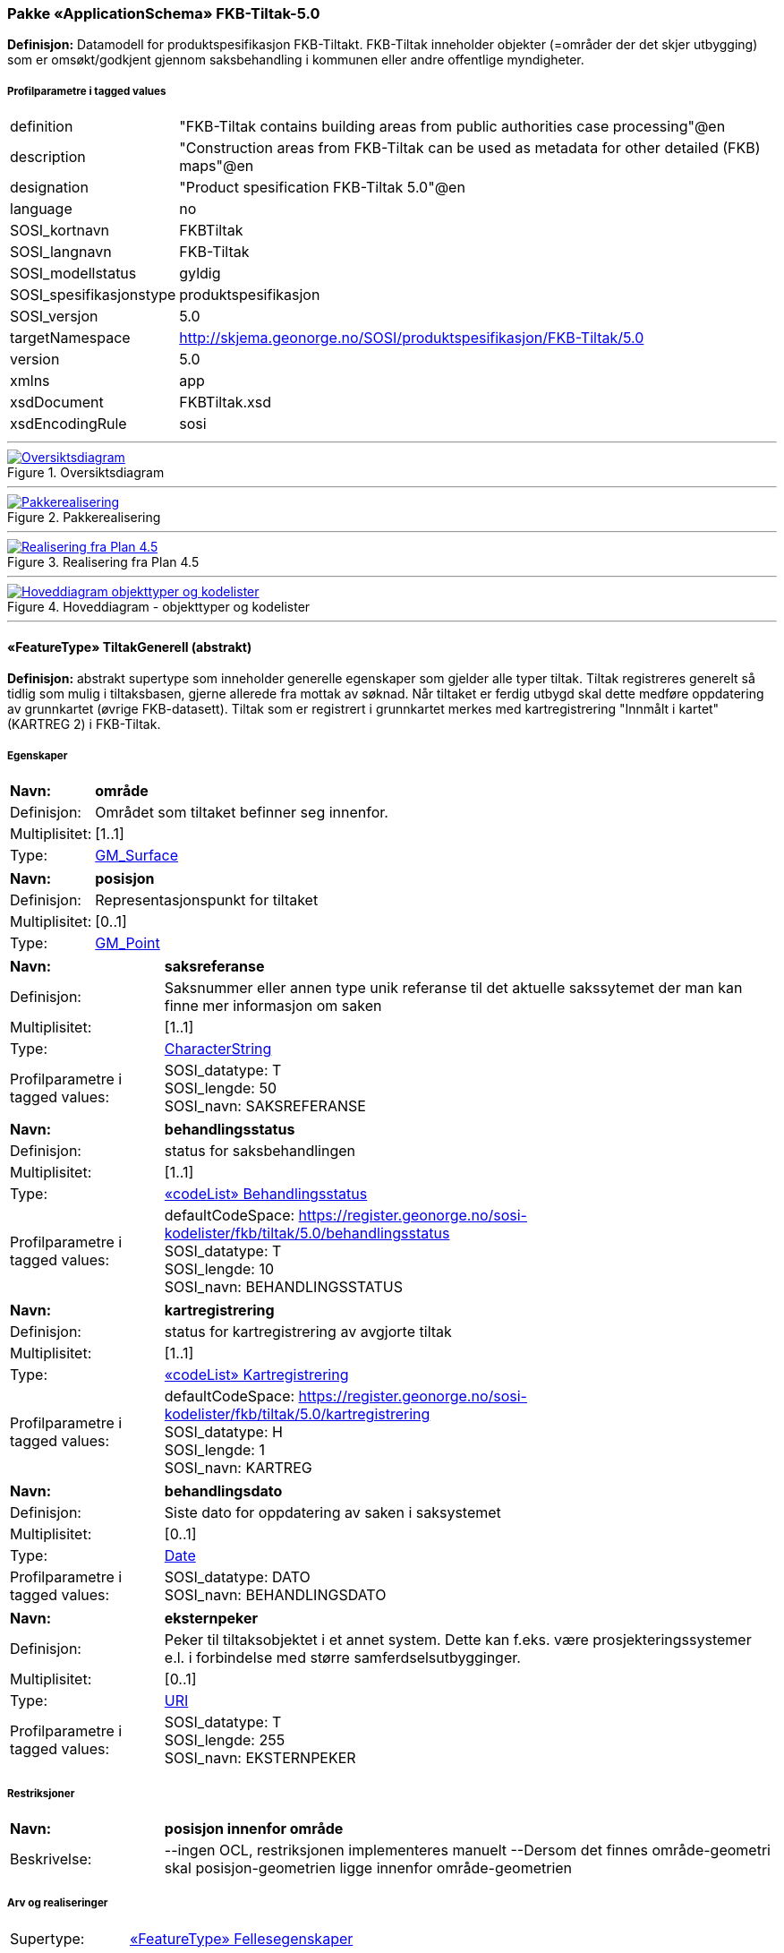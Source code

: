 === Pakke «ApplicationSchema» FKB-Tiltak-5.0
*Definisjon:* Datamodell for produktspesifikasjon FKB-Tiltakt. FKB-Tiltak inneholder objekter (=områder der det skjer utbygging) som er omsøkt/godkjent gjennom saksbehandling i kommunen eller andre offentlige myndigheter.
 
===== Profilparametre i tagged values
[cols="20,80"]
|===
|definition
|"FKB-Tiltak contains building areas from public authorities case processing"@en
 
|description
|"Construction areas from FKB-Tiltak can be used as metadata for other detailed (FKB) maps"@en
 
|designation
|"Product spesification FKB-Tiltak 5.0"@en
 
|language
|no
 
|SOSI_kortnavn
|FKBTiltak
 
|SOSI_langnavn
|FKB-Tiltak
 
|SOSI_modellstatus
|gyldig
 
|SOSI_spesifikasjonstype
|produktspesifikasjon
 
|SOSI_versjon
|5.0
 
|targetNamespace
|http://skjema.geonorge.no/SOSI/produktspesifikasjon/FKB-Tiltak/5.0
 
|version
|5.0
 
|xmlns
|app
 
|xsdDocument
|FKBTiltak.xsd
 
|xsdEncodingRule
|sosi
 
|===
 
'''
 
.Oversiktsdiagram 
image::diagrammer/Oversiktsdiagram.png[link=diagrammer/Oversiktsdiagram.png, Alt="Diagram med navn Oversiktsdiagram som viser UML-klasser beskrevet i teksten nedenfor."]
 
'''
 
.Pakkerealisering 
image::diagrammer/Pakkerealisering.png[link=diagrammer/Pakkerealisering.png, Alt="Diagram med navn Pakkerealisering som viser UML-klasser beskrevet i teksten nedenfor."]
 
'''
 
.Realisering fra Plan 4.5 
image::diagrammer/Realisering fra Plan 4.5.png[link=diagrammer/Realisering fra Plan 4.5.png, Alt="Diagram med navn Realisering fra Plan 4.5 som viser UML-klasser beskrevet i teksten nedenfor."]
 
'''
 
.Hoveddiagram - objekttyper og kodelister 
image::diagrammer/Hoveddiagram - objekttyper og kodelister.png[link=diagrammer/Hoveddiagram - objekttyper og kodelister.png, Alt="Diagram med navn Hoveddiagram - objekttyper og kodelister som viser UML-klasser beskrevet i teksten nedenfor."]
 
'''
 
[[tiltakgenerell]]
==== «FeatureType» TiltakGenerell (abstrakt)
*Definisjon:* abstrakt supertype som inneholder generelle egenskaper som gjelder alle typer tiltak.    Tiltak registreres generelt så tidlig som mulig i tiltaksbasen, gjerne allerede fra mottak av søknad.     Når tiltaket er ferdig utbygd skal dette medføre oppdatering av grunnkartet (øvrige FKB-datasett). Tiltak som er registrert i grunnkartet merkes med kartregistrering "Innmålt i kartet" (KARTREG 2) i FKB-Tiltak.   
 
===== Egenskaper
[cols="20,80"]
|===
|*Navn:* 
|*område*
 
|Definisjon: 
|Området som tiltaket befinner seg innenfor.
 
|Multiplisitet: 
|[1..1]
 
|Type: 
|http://skjema.geonorge.no/SOSI/basistype/GM_Surface[GM_Surface]
|===
[cols="20,80"]
|===
|*Navn:* 
|*posisjon*
 
|Definisjon: 
|Representasjonspunkt for tiltaket
 
|Multiplisitet: 
|[0..1]
 
|Type: 
|http://skjema.geonorge.no/SOSI/basistype/GM_Point[GM_Point]
|===
[cols="20,80"]
|===
|*Navn:* 
|*saksreferanse*
 
|Definisjon: 
|Saksnummer eller annen type unik referanse til det aktuelle sakssytemet der man kan finne mer informasjon om saken
 
|Multiplisitet: 
|[1..1]
 
|Type: 
|http://skjema.geonorge.no/SOSI/basistype/CharacterString[CharacterString]
|Profilparametre i tagged values: 
|
SOSI_datatype: T + 
SOSI_lengde: 50 + 
SOSI_navn: SAKSREFERANSE + 
|===
[cols="20,80"]
|===
|*Navn:* 
|*behandlingsstatus*
 
|Definisjon: 
|status for saksbehandlingen
 
|Multiplisitet: 
|[1..1]
 
|Type: 
|<<behandlingsstatus,«codeList» Behandlingsstatus>>
|Profilparametre i tagged values: 
|
defaultCodeSpace: https://register.geonorge.no/sosi-kodelister/fkb/tiltak/5.0/behandlingsstatus + 
SOSI_datatype: T + 
SOSI_lengde: 10 + 
SOSI_navn: BEHANDLINGSSTATUS + 
|===
[cols="20,80"]
|===
|*Navn:* 
|*kartregistrering*
 
|Definisjon: 
|status for kartregistrering av avgjorte tiltak
 
|Multiplisitet: 
|[1..1]
 
|Type: 
|<<kartregistrering,«codeList» Kartregistrering>>
|Profilparametre i tagged values: 
|
defaultCodeSpace: https://register.geonorge.no/sosi-kodelister/fkb/tiltak/5.0/kartregistrering + 
SOSI_datatype: H + 
SOSI_lengde: 1 + 
SOSI_navn: KARTREG + 
|===
[cols="20,80"]
|===
|*Navn:* 
|*behandlingsdato*
 
|Definisjon: 
|Siste dato for oppdatering av saken i saksystemet
 
|Multiplisitet: 
|[0..1]
 
|Type: 
|http://skjema.geonorge.no/SOSI/basistype/Date[Date]
|Profilparametre i tagged values: 
|
SOSI_datatype: DATO + 
SOSI_navn: BEHANDLINGSDATO + 
|===
[cols="20,80"]
|===
|*Navn:* 
|*eksternpeker*
 
|Definisjon: 
|Peker til tiltaksobjektet i et annet system. Dette kan f.eks. være prosjekteringssystemer e.l. i forbindelse med større samferdselsutbygginger.
 
|Multiplisitet: 
|[0..1]
 
|Type: 
|http://skjema.geonorge.no/SOSI/basistype/URI[URI]
|Profilparametre i tagged values: 
|
SOSI_datatype: T + 
SOSI_lengde: 255 + 
SOSI_navn: EKSTERNPEKER + 
|===
===== Restriksjoner
[cols="20,80"]
|===
|*Navn:* 
|*posisjon innenfor område*
 
|Beskrivelse: 
|--ingen OCL, restriksjonen implementeres manuelt  --Dersom det finnes område-geometri skal posisjon-geometrien ligge innenfor område-geometrien
 
|===
===== Arv og realiseringer
[cols="20,80"]
|===
|Supertype: 
|<<fellesegenskaper,«FeatureType» Fellesegenskaper>>
 
|Subtyper:
|<<andretiltak,«featureType» AndreTiltak>> +
<<samferdseltiltak,«featureType» SamferdselTiltak>> +
<<bygningtiltak,«featureType» BygningTiltak>> +
|Realisering av: 
|«ApplicationSchema» Plan 4.5.2/EnkeltSaker::«featureType» PblTiltak +
|===
 
'''
 
[[bygningtiltak]]
==== «featureType» BygningTiltak
*Definisjon:* Tiltak som gjelder Bygning etter plan- og bygningsloven. Kommunene er ansvarlige for saksbehandling etter Pbl og føring av BygningTiltak i tiltaksbasen.    Bygningsnummer (og ev. bygningsendringsnummer) fra Matrikkelen registreres på tiltaket så fort bygningen er etablert i Matrikkelen.     Område-geometrien til tiltaket angir området i grunnriss som bygningen skal bygges innenfor. Dette vil normalt samsvare med byggets planlagte yttervegger.     Dersom man ønsker å gi informasjon om bygningens planlagte høyde kan dette gjøres ved å:    1. Angi høydeverdier på områdegeometrien og sette høydereferanse topp. Geometrien må inneholde mønehøyde (høyeste nivå på bygget).     2. Angi en verdi for maks høyde over gjennomsnittlig terrenghøyde     3. Registrere objekter av typen BygningKnekklinje som beskriver planlagt form på bygget i 2.5D i mer detalj.
 
===== Egenskaper
[cols="20,80"]
|===
|*Navn:* 
|*bygningsnummer*
 
|Definisjon: 
|nummerering av bygninger fra Matrikkelen. Nummeret er unikt og landsdekkende.  Merknad: For tiltak som omhandler bygninger (tiltakstype nybygg, tilbygg, påbygg, underbygg og ombygging) skal bygningsnummer overføres til tiltaket så fort bygningsnummeret er etablert i Matrikkelen.
 
|Multiplisitet: 
|[0..1]
 
|Type: 
|<<integer,«dataType» Integer>>
|Profilparametre i tagged values: 
|
SOSI_datatype: H + 
SOSI_lengde: 9 + 
SOSI_navn: BYGGNR + 
|===
[cols="20,80"]
|===
|*Navn:* 
|*bygningsendringløpenummer*
 
|Definisjon: 
|løpende nummerering av tilbygg til et hovedbygg.  Merknad:  For tiltak som omhandler bygningsendringer (tiltakstype tilbygg, påbygg, underbygg og ombygging) skal bygningsendringløpenummer overføres til tiltaket så fort løpenummeret er etablert i Matrikkelen.
 
|Multiplisitet: 
|[0..1]
 
|Type: 
|<<integer,«dataType» Integer>>
|Profilparametre i tagged values: 
|
SOSI_datatype: H + 
SOSI_lengde: 2 + 
SOSI_navn: BYGN_ENDR_LØPENR + 
|===
[cols="20,80"]
|===
|*Navn:* 
|*høydereferanse*
 
|Definisjon: 
|koordinatregistering utført på topp eller bunn av et objekt
 
|Multiplisitet: 
|[1..1]
 
|Type: 
|<<høydereferanse,«CodeList» Høydereferanse>>
|Profilparametre i tagged values: 
|
defaultCodeSpace: https://register.geonorge.no/sosi-kodelister/fkb/generell/5.0/hoydereferanse + 
SOSI_datatype: T + 
SOSI_lengde: 6 + 
SOSI_navn: HREF + 
|===
[cols="20,80"]
|===
|*Navn:* 
|*lavestegulv*
 
|Definisjon: 
|høydeverdi for laveste gulvhøyde på tiltaket.    Merknad:  Objektets geometri angir høyeste høydeverdi (Høydereferanse = top). Denne egenskapen gir mulighet til å i tillegg angi tiltakets laveste høyde slik at kan angi hvilket høydeintervall tiltaket skal holde seg innenfor. Egenskapen brukes primært for tiltak under bakken.
 
|Multiplisitet: 
|[0..1]
 
|Type: 
|http://skjema.geonorge.no/SOSI/basistype/Real[Real]
|Profilparametre i tagged values: 
|
SOSI_datatype: D + 
SOSI_lengde: 10 + 
SOSI_navn: LAVESTEGULV + 
|===
[cols="20,80"]
|===
|*Navn:* 
|*høydeoverbakken*
 
|Definisjon: 
|Største høyde på tiltaket over gjennomsnittlig terrenghøyde angitt i meter
 
|Multiplisitet: 
|[0..1]
 
|Type: 
|http://skjema.geonorge.no/SOSI/basistype/Real[Real]
|Profilparametre i tagged values: 
|
SOSI_datatype: D + 
SOSI_lengde: 10 + 
SOSI_navn: HOB + 
|===
===== Roller
[cols="20,80"]
|===
|*Rollenavn:* 
|*beskriverTakform*
 
|Definisjon:
|knekklinjer som beskriver takformen til bygningstiltaket
 
|Multiplisitet: 
|[0..*]
 
|Til klasse
|<<bygningknekklinje,«featureType» BygningKnekklinje>>
|===
===== Arv og realiseringer
[cols="20,80"]
|===
|Supertype: 
|<<tiltakgenerell,«FeatureType» TiltakGenerell>>
 
|===
 
'''
 
[[samferdseltiltak]]
==== «featureType» SamferdselTiltak
*Definisjon:* Tiltak som gjelder utbygging av infrastruktur for samferdsel.     Tiltaksansvarlig har ansvar for å oppdatere tiltaksbasen med informasjon om saksbehandling og framdrift samt å oppdatere grunnkartet med nye data når utbyggingen er ferdigstilt.
 
===== Egenskaper
[cols="20,80"]
|===
|*Navn:* 
|*tiltaksansvarlig*
 
|Definisjon: 
|hvilket forvaltningsnivå/etat som er ansvarlig for oppfølging av tiltaket
 
|Multiplisitet: 
|[1..1]
 
|Type: 
|<<tiltaksansvarlig,«CodeList» Tiltaksansvarlig>>
|Profilparametre i tagged values: 
|
defaultCodeSpace: https://register.geonorge.no/sosi-kodelister/fkb/tiltak/5.0/tiltaksansvarlig + 
SOSI_datatype: T + 
SOSI_lengde: 25 + 
SOSI_navn: TILTAKSANSVARLIG + 
|===
===== Arv og realiseringer
[cols="20,80"]
|===
|Supertype: 
|<<tiltakgenerell,«FeatureType» TiltakGenerell>>
 
|===
 
'''
 
[[andretiltak]]
==== «featureType» AndreTiltak
*Definisjon:* andre typer tiltak enn tiltak for bygninger og samferdselsutbygging.    Tiltaksansvarlig har ansvar for å oppdatere tiltaksbasen med informasjon om saksbehandling og framdrift samt å oppdatere grunnkartet med nye data når utbyggingen er ferdigstilt.  
 
===== Egenskaper
[cols="20,80"]
|===
|*Navn:* 
|*tiltaksansvarlig*
 
|Definisjon: 
|hvilket forvaltningsnivå/etat som er ansvarlig for oppfølging av tiltaket   
 
|Multiplisitet: 
|[1..1]
 
|Type: 
|<<tiltaksansvarlig,«CodeList» Tiltaksansvarlig>>
|Profilparametre i tagged values: 
|
defaultCodeSpace: https://register.geonorge.no/sosi-kodelister/fkb/tiltak/5.0/tiltaksansvarlig + 
SOSI_datatype: T + 
SOSI_lengde: 25 + 
SOSI_navn: TILTAKSANSVARLIG + 
|===
[cols="20,80"]
|===
|*Navn:* 
|*andretiltak*
 
|Definisjon: 
|andre type tiltak enn de som omfattes av plan- og bygningsloven
 
|Multiplisitet: 
|[1..1]
 
|Type: 
|<<andretiltaktype,«CodeList» AndretiltakType>>
|Profilparametre i tagged values: 
|
defaultCodeSpace: https://register.geonorge.no/sosi-kodelister/fkb/tiltak/5.0/tiltakstypeandre + 
SOSI_datatype: T + 
SOSI_lengde: 25 + 
SOSI_navn: TILTAKTYPEANDRE + 
|===
===== Arv og realiseringer
[cols="20,80"]
|===
|Supertype: 
|<<tiltakgenerell,«FeatureType» TiltakGenerell>>
 
|===
 
'''
 
[[bygningknekklinje]]
==== «featureType» BygningKnekklinje
*Definisjon:* Geometri som beskriver takformen til bygningen i 2.5D. Som minimum bør toppen av byggets avgrensninger registreres og gjerne også knekklinjer som beskriver takformen inne på taket (mønelinjer, taksprang osv.)
 
===== Egenskaper
[cols="20,80"]
|===
|*Navn:* 
|*grense*
 
|Definisjon: 
|forløp som følger overgang mellom ulike fenomener
 
|Multiplisitet: 
|[1..1]
 
|Type: 
|http://skjema.geonorge.no/SOSI/basistype/GM_Curve[GM_Curve]
|===
[cols="20,80"]
|===
|*Navn:* 
|*kartregistrering*
 
|Definisjon: 
|status for kartregistrering av avgjorte tiltak
 
|Multiplisitet: 
|[1..1]
 
|Type: 
|<<kartregistrering,«codeList» Kartregistrering>>
|Profilparametre i tagged values: 
|
defaultCodeSpace: https://register.geonorge.no/sosi-kodelister/fkb/tiltak/5.0/kartregistrering + 
SOSI_datatype: H + 
SOSI_lengde: 1 + 
SOSI_navn: KARTREG + 
|===
[cols="20,80"]
|===
|*Navn:* 
|*knekklinjetype*
 
|Definisjon: 
|Type knekklinje som beskriver takformen i 2.5D
 
|Multiplisitet: 
|[1..1]
 
|Type: 
|<<knekklinjetype,«codeList» Knekklinjetype>>
|Profilparametre i tagged values: 
|
defaultCodeSpace: https://register.geonorge.no/sosi-kodelister/fkb/tiltak/5.0/knekklinjetype + 
SOSI_datatype: T + 
SOSI_lengde: 25 + 
SOSI_navn: KNEKKLINJETYPE + 
|===
===== Arv og realiseringer
[cols="20,80"]
|===
|Supertype: 
|<<fellesegenskaper,«FeatureType» Fellesegenskaper>>
 
|===
 
'''
 
[[behandlingsstatus]]
==== «codeList» Behandlingsstatus
*Definisjon:* status for sakbehandlingen
 
===== Profilparametre i tagged values
[cols="20,80"]
|===
|asDictionary
|true
 
|codeList
|https://register.geonorge.no/sosi-kodelister/fkb/tiltak/5.0/behandlingsstatus
 
|SOSI_datatype
|T
 
|SOSI_lengde
|10
 
|SOSI_navn
|BEHANDLINGSSTATUS
 
|===
 
'''
 
[[kartregistrering]]
==== «codeList» Kartregistrering
*Definisjon:* status for kartregistrering av avgjorte tiltak. Når tiltaket er lagt inn i grunnkartet (et av de andre FKB-datasettene) endres verdien til "2 - Innmålt i kartet"
 
===== Profilparametre i tagged values
[cols="20,80"]
|===
|asDictionary
|true
 
|codeList
|https://register.geonorge.no/sosi-kodelister/fkb/tiltak/5.0/kartregistrering
 
|SOSI_datatype
|H
 
|SOSI_lengde
|1
 
|SOSI_navn
|KARTREG
 
|===
 
'''
 
[[tiltaksansvarlig]]
==== «CodeList» Tiltaksansvarlig
*Definisjon:* hvilket forvaltningsnivå/etat som er ansvarlig for oppfølging av tiltaket
 
===== Profilparametre i tagged values
[cols="20,80"]
|===
|asDictionary
|true
 
|codeList
|https://register.geonorge.no/sosi-kodelister/fkb/tiltak/5.0/tiltaksansvarlig
 
|SOSI_datatype
|T
 
|SOSI_lengde
|25
 
|SOSI_navn
|TILTAKSANSVARLIG
 
|===
 
'''
 
[[andretiltaktype]]
==== «CodeList» AndretiltakType
*Definisjon:* forskjellige typer tiltak som fanges kan fanges opp gjennom søknader og saksbehandling hos en offentlig myndighet
 
===== Profilparametre i tagged values
[cols="20,80"]
|===
|asDictionary
|true
 
|codeList
|https://register.geonorge.no/sosi-kodelister/fkb/tiltak/5.0/tiltakstypeandre
 
|SOSI_datatype
|T
 
|SOSI_lengde
|25
 
|SOSI_navn
|TILTAKTYPEANDRE
 
|===
 
'''
 
[[knekklinjetype]]
==== «codeList» Knekklinjetype
*Definisjon:* Type knekklinje som beskriver takformen i 2.5D
 
===== Profilparametre i tagged values
[cols="20,80"]
|===
|asDictionary
|true
 
|codeList
|https://register.geonorge.no/sosi-kodelister/fkb/tiltak/5.0/knekklinjetype
 
|SOSI_datatype
|T
 
|SOSI_lengde
|25
 
|SOSI_navn
|KNEKKLINJETYPE
 
|===
<<<
'''
=== Pakke: Generelle elementer
*Definisjon:* pakke med elementer som realiserer tilsvarende elementer i FKB Generell del 5.0    Merknad:  Kopieres direkte inn i de enkelte FKB-datasettene
 
'''
 
.Oversiktsdiagram Fellesegenskaper 
image::diagrammer/Oversiktsdiagram Fellesegenskaper.png[link=diagrammer/Oversiktsdiagram Fellesegenskaper.png, Alt="Diagram med navn Oversiktsdiagram Fellesegenskaper som viser UML-klasser beskrevet i teksten nedenfor."]
 
'''
 
.Realisering fra SOSI generell del 
image::diagrammer/Realisering fra SOSI generell del.png[link=diagrammer/Realisering fra SOSI generell del.png, Alt="Diagram med navn Realisering fra SOSI generell del som viser UML-klasser beskrevet i teksten nedenfor."]
 
'''
 
.Hoveddiagram Posisjonskvalitet 
image::diagrammer/Hoveddiagram Posisjonskvalitet.png[link=diagrammer/Hoveddiagram Posisjonskvalitet.png, Alt="Diagram med navn Hoveddiagram Posisjonskvalitet som viser UML-klasser beskrevet i teksten nedenfor."]
 
'''
 
[[fellesegenskaper]]
==== «FeatureType» Fellesegenskaper (abstrakt)
*Definisjon:* abstrakt objekttype som bærer sentrale egenskaper som er anbefalt for bruk i produktspesifikasjoner.    Merknad: Disse egenskapene skal derfor ikke modelleres inn i fagområdemodeller.
 
===== Egenskaper
[cols="20,80"]
|===
|*Navn:* 
|*identifikasjon*
 
|Definisjon: 
|unik identifikasjon av et objekt     Merknad FKB:  Unik identifikasjon av et objekt, ivaretas av den ansvarlige produsent/forvalter, og som kan benyttes av eksterne applikasjoner som referanse til objektet.    Den unike identifikatoren er unik for kartobjektet og skal ikke endres i kartobjektets levetid. Dette må ikke forveksles med en tematisk identifikator (for eksempel bygningsnummer) som unikt identifiserer et objekt i virkeligheten. En bygning med samme bygningsnummer vil kunne representeres i mange kartprodukter der det finnes en unik identifikasjon i hver av dem.    For FKB benyttes UUID (Universally unique identifier) som lokalId. Dette innebærer at lokalId alene alltid vil være unik. Likevel skal alltid navnerom også angis. Navnerom angir FKB-datasettet.
 
|Multiplisitet: 
|[1..1]
 
|Type: 
|<<identifikasjon,«dataType» Identifikasjon>>
|Profilparametre i tagged values: 
|
SOSI_navn: IDENT + 
|===
[cols="20,80"]
|===
|*Navn:* 
|*oppdateringsdato*
 
|Definisjon: 
|tidspunkt for siste endring på objektet     Merknad FKB:     Denne datoen viser datasystemets siste endring på dataobjektet. Egenskapen settes av forvaltningssystemet etter følgende regler:    i. Oppdateringsdato er tidspunkt for oppdatering av databasen og settes av forvaltningsbasen (ikke av klienten).    ii. Oppdateringsdato skal endres også hvis det er kopidata som blir endret eller importert i en ”kopibase”.    iii. Når avgrensingslinjene til en flate endres, skal flateobjektet få ny oppdateringsdato.    iv. Oppdateringsdato skal endres hvis en egenskap endres.
 
|Multiplisitet: 
|[1..1]
 
|Type: 
|http://skjema.geonorge.no/SOSI/basistype/DateTime[DateTime]
|Profilparametre i tagged values: 
|
definition: "Date and time at which this version of the spatial object was inserted or changed in the spatial data set."@en + 
SOSI_datatype: DATOTID + 
SOSI_navn: OPPDATERINGSDATO + 
|===
[cols="20,80"]
|===
|*Navn:* 
|*sluttdato*
 
|Definisjon: 
|>Tid for når denne versjonen av objektet var erstattet eller opphørt å eksistere.>  >  >>Merknad FKB:>  Egenskapen settes av forvaltningssystemet>. Sluttdato skal kun sendes med ut fra forvaltningssystemet i sammenhenger der objektenes historikk er interessant.  >
 
|Multiplisitet: 
|[0..1]
 
|Type: 
|http://skjema.geonorge.no/SOSI/basistype/DateTime[DateTime]
|Profilparametre i tagged values: 
|
SOSI_datatype: DATOTID + 
SOSI_navn: SLUTTDATO + 
|===
[cols="20,80"]
|===
|*Navn:* 
|*datafangstdato*
 
|Definisjon: 
|dato når objektet siste gang ble registrert/observert/målt i terrenget
 
|Multiplisitet: 
|[0..1]
 
|Type: 
|http://skjema.geonorge.no/SOSI/basistype/Date[Date]
|Profilparametre i tagged values: 
|
SOSI_datatype: DATO + 
SOSI_navn: DATAFANGSTDATO + 
|===
[cols="20,80"]
|===
|*Navn:* 
|*kvalitet*
 
|Definisjon: 
|beskrivelse av kvaliteten på stedfestingen.
 
|Multiplisitet: 
|[0..1]
 
|Type: 
|<<posisjonskvalitet,«dataType» Posisjonskvalitet>>
|Profilparametre i tagged values: 
|
SOSI_navn: KVALITET + 
|===
[cols="20,80"]
|===
|*Navn:* 
|*informasjon*
 
|Definisjon: 
|generell opplysning.    Merknad FKB:  Mulighet til å legge inn utfyllende informasjon om objektet. Egenskapen bør bare brukes til å legge inn ekstra informasjon om enkeltobjekter. Egenskapen bør ikke brukes til å systematisk angi ekstrainformasjon om mange/alle objekter i et datasett.
 
|Multiplisitet: 
|[0..1]
 
|Type: 
|http://skjema.geonorge.no/SOSI/basistype/CharacterString[CharacterString]
|Profilparametre i tagged values: 
|
SOSI_datatype: T + 
SOSI_lengde: 255 + 
SOSI_navn: INFORMASJON + 
|===
[cols="20,80"]
|===
|*Navn:* 
|*medium*
 
|Definisjon: 
|objektets beliggenhet i forhold til jordoverflaten
 
|Multiplisitet: 
|[1..1]
 
|Type: 
|<<medium,«CodeList» Medium>>
|Profilparametre i tagged values: 
|
defaultCodeSpace: https://register.geonorge.no/sosi-kodelister/fkb/generell/5.0/medium + 
SOSI_datatype: T + 
SOSI_lengde: 1 + 
SOSI_navn: MEDIUM + 
|===
===== Arv og realiseringer
[cols="20,80"]
|===
|Subtyper:
|<<tiltakgenerell,«FeatureType» TiltakGenerell>> +
<<bygningknekklinje,«featureType» BygningKnekklinje>> +
|Realisering av: 
|/SOSI Model/SOSI Generell objektkatalog/FKB Generell del/FKB Generell del-5.0/Generelle elementer::«FeatureType» Fellesegenskaper +
|Realisering av: 
|«ApplicationSchema» Generelle typer 5.1/SOSI_Fellesegenskaper og SOSI_Objekt::«FeatureType» SOSI_Objekt +
|===
 
'''
 
[[identifikasjon]]
==== «dataType» Identifikasjon
*Definisjon:* Unik identifikasjon av et objekt i et datasett, forvaltet av den ansvarlige produsent/forvalter, og kan benyttes av eksterne applikasjoner som stabil referanse til objektet.     Merknad 1: Denne objektidentifikasjonen må ikke forveksles med en tematisk objektidentifikasjon, slik som f.eks bygningsnummer.     Merknad 2: Denne unike identifikatoren vil ikke endres i løpet av objektets levetid, og ikke gjenbrukes i andre objekt.
 
===== Profilparametre i tagged values
[cols="20,80"]
|===
|SOSI_navn
|IDENT
 
|===
===== Egenskaper
[cols="20,80"]
|===
|*Navn:* 
|*lokalId*
 
|Definisjon: 
|lokal identifikator av et objekt    Merknad: Det er dataleverendørens ansvar å sørge for at den lokale identifikatoren er unik innenfor navnerommet. For FKB-data benyttes UUID som lokalId.
 
|Multiplisitet: 
|[1..1]
 
|Type: 
|http://skjema.geonorge.no/SOSI/basistype/CharacterString[CharacterString]
|Profilparametre i tagged values: 
|
SOSI_datatype: T + 
SOSI_lengde: 100 + 
SOSI_navn: LOKALID + 
|===
[cols="20,80"]
|===
|*Navn:* 
|*navnerom*
 
|Definisjon: 
|navnerom som unikt identifiserer datakilden til et objekt, anbefales å være en http-URI    Eksempel: http://data.geonorge.no/SentraltStedsnavnsregister/1.0    Merknad : Verdien for nanverom vil eies av den dataprodusent som har ansvar for de unike identifikatorene og må være registrert i data.geonorge.no eller data.norge.no
 
|Multiplisitet: 
|[1..1]
 
|Type: 
|http://skjema.geonorge.no/SOSI/basistype/CharacterString[CharacterString]
|Profilparametre i tagged values: 
|
SOSI_datatype: T + 
SOSI_lengde: 100 + 
SOSI_navn: NAVNEROM + 
|===
[cols="20,80"]
|===
|*Navn:* 
|*versjonId*
 
|Definisjon: 
|identifikasjon av en spesiell versjon av et geografisk objekt (instans)
 
|Multiplisitet: 
|[0..1]
 
|Type: 
|http://skjema.geonorge.no/SOSI/basistype/CharacterString[CharacterString]
|Profilparametre i tagged values: 
|
SOSI_datatype: T + 
SOSI_lengde: 100 + 
SOSI_navn: VERSJONID + 
|===
===== Arv og realiseringer
[cols="20,80"]
|===
|Realisering av: 
|«ApplicationSchema» Generelle typer 5.1/SOSI_Fellesegenskaper og SOSI_Objekt::«dataType» Identifikasjon +
|===
 
'''
 
[[posisjonskvalitet]]
==== «dataType» Posisjonskvalitet
*Definisjon:* beskrivelse av kvaliteten på stedfestingen.    Merknad:  Posisjonskvalitet er ikke konform med  kvalitetsmodellen i ISO slik den er defineret i ISO19157:2013, men er en videreføring av tildligere brukte kvalitetsegenskaper i SOSI. FKB 5.0 innfører en egen variant av datatypen Posisjonskvalitet der kodeliste målemetode er byttet ut med den mer generelle kodelista Datafangstmetode.
 
===== Profilparametre i tagged values
[cols="20,80"]
|===
|SOSI_navn
|KVALITET
 
|===
===== Egenskaper
[cols="20,80"]
|===
|*Navn:* 
|*datafangstmetode*
 
|Definisjon: 
|metode for datafangst.   Egenskapen beskriver datafangstmetode for grunnrisskoordinater (x,y), eller for både grunnriss og høyde (x,y,z) dersom det ikke er oppgitt noen verdi for datafangstmetodeHøyde.
 
|Multiplisitet: 
|[1..1]
 
|Type: 
|<<datafangstmetode,«CodeList» Datafangstmetode>>
|Profilparametre i tagged values: 
|
defaultCodeSpace: https://register.geonorge.no/sosi-kodelister/fkb/generell/5.0/datafangstmetode + 
SOSI_datatype: T + 
SOSI_lengde: 3 + 
SOSI_lengde: 3 + 
SOSI_navn: DATAFANGSTMETODE + 
|===
[cols="20,80"]
|===
|*Navn:* 
|*nøyaktighet*
 
|Definisjon: 
|standardavviket til posisjoneringa av objektet oppgitt i cm    I de aller fleste sammenhenger benyttes en anslått eller forventet verdi for standardavvik, men dersom man har en beregnet verdi skal denne benyttes.     For objekter med punktgeometri benyttes verdi for punktstandardavvik. For objekter med kurvegeometri benyttes standardavviket for tverravviket fra kurva. For objekter med overflate- eller volumgeometri er forståelsen at standardavviket beregnes ut fra (3D) avvikene mellom sann posisjon og nærmeste punkt på overflata.     Merknad:    Verdien er ment å beskrive nøyaktigheten til objektet sammenlignet med sann verdi. Standardavvik er i utgangspunktet et mål på det tilfeldige avviket og det innebærer at vi forutsetter at det systematiske avviket i liten grad påvirker nøyaktigheten til posisjoneringa. For fotogrammetriske data settes som hovedregel verdien lik kravet til standardavvik ved datafangst. Se standarden Geodatakvalitet for nærmere definisjon av standardavvik og hvordan dette defineres, beregnes og kontrolleres.
 
|Multiplisitet: 
|[0..1]
 
|Type: 
|http://skjema.geonorge.no/SOSI/basistype/Integer[Integer]
|Profilparametre i tagged values: 
|
SOSI_datatype: H + 
SOSI_lengde: 6 + 
SOSI_navn: NØYAKTIGHET + 
|===
[cols="20,80"]
|===
|*Navn:* 
|*synbarhet*
 
|Definisjon: 
|beskrivelse av hvor godt objektene framgår i datagrunnlaget for posisjonering (f.eks. flybildene).
 
|Multiplisitet: 
|[0..1]
 
|Type: 
|<<synbarhet,«CodeList» Synbarhet>>
|Profilparametre i tagged values: 
|
defaultCodeSpace: https://register.geonorge.no/sosi-kodelister/fkb/generell/5.0/synbarhet + 
SOSI_datatype: H + 
SOSI_lengde: 1 + 
SOSI_navn: SYNBARHET + 
|===
[cols="20,80"]
|===
|*Navn:* 
|*datafangstmetodeHøyde*
 
|Definisjon: 
|metoden brukt for høyderegistrering av posisjon.    Det er bare nødvending å angi en verdi for egenskapen dersom datafangstmetode for høyde avviker fra datafangstmetode for grunnriss.    
 
|Multiplisitet: 
|[0..1]
 
|Type: 
|<<datafangstmetode,«CodeList» Datafangstmetode>>
|Profilparametre i tagged values: 
|
defaultCodeSpace: https://register.geonorge.no/sosi-kodelister/fkb/generell/5.0/datafangstmetode + 
SOSI_datatype: T + 
SOSI_lengde: 3 + 
SOSI_navn: DATAFANGSTMETODEHØYDE + 
|===
[cols="20,80"]
|===
|*Navn:* 
|*nøyaktighetHøyde*
 
|Definisjon: 
|standardavviket til posisjoneringa av objektet oppgitt i cm    I de aller fleste sammenhenger benyttes en anslått eller forventet verdi for standardavvik, men dersom man har en beregnet verdi skal denne benyttes.     For objekter med punktgeometri benyttes verdi for punktstandardavvik. For objekter med kurvegeometri benyttes standardavviket for tverravviket fra kurva. For objekter med overflate- eller volumgeometri er forståelsen at standardavviket beregnes ut fra (3D) avvikene mellom sann posisjon og nærmeste punkt på overflata.     Merknad:    Verdien er ment å beskrive nøyaktigheten til objektet sammenlignet med sann verdi. Standardavvik er i utgangspunktet et mål på det tilfeldige avviket og det innebærer at vi forutsetter at det systematiske avviket i liten grad påvirker nøyaktigheten til posisjoneringa. For fotogrammetriske data settes som hovedregel verdien lik kravet til standardavvik ved datafangst. Se standarden Geodatakvalitet for nærmere definisjon av standardavvik og hvordan dette defineres, beregnes og kontrolleres.  
 
|Multiplisitet: 
|[0..1]
 
|Type: 
|http://skjema.geonorge.no/SOSI/basistype/Integer[Integer]
|Profilparametre i tagged values: 
|
SOSI_datatype: H + 
SOSI_lengde: 6 + 
SOSI_navn: H-NØYAKTIGHET + 
|===
===== Restriksjoner
[cols="20,80"]
|===
|*Navn:* 
|*ugyldige datafangstmetoder for høyde*
 
|Beskrivelse: 
|inv: self.datafangstmetodeHøyde &lt;&gt; 'dig'  --Datafangstmetode Digitalisert skal ikke brukes på egenskapen datafangstmetodeHøyde  
 
|===
===== Arv og realiseringer
[cols="20,80"]
|===
|Realisering av: 
|«ApplicationSchema» Generelle typer 5.1/SOSI_Fellesegenskaper og SOSI_Objekt::«dataType» Posisjonskvalitet +
|===
 
'''
 
[[synbarhet]]
==== «CodeList» Synbarhet
*Definisjon:* synbarhet beskriver hvor godt objektene framgår i datagrunnlaget for posisjonering (f.eks. flybildene).
 
===== Profilparametre i tagged values
[cols="20,80"]
|===
|asDictionary
|true
 
|codeList
|https://register.geonorge.no/sosi-kodelister/fkb/generell/5.0/synbarhet
 
|SOSI_datatype
|H
 
|SOSI_lengde
|1
 
|SOSI_navn
|SYNBARHET
 
|===
 
'''
 
[[datafangstmetode]]
==== «CodeList» Datafangstmetode
*Definisjon:* metode for datafangst.     Datafangstmetoden beskriver hvordan selve vektordataene er posisjonert fra et datagrunnlag (observasjoner med landmålingsutstyr, fotogrammetrisk stereomodell, digital terrengmodell etc.) og ikke prosessen med å innhente det bakenforliggende datagrunnlaget.
 
===== Profilparametre i tagged values
[cols="20,80"]
|===
|asDictionary
|true
 
|codeList
|https://register.geonorge.no/sosi-kodelister/fkb/generell/5.0/datafangstmetode
 
|SOSI_datatype
|T
 
|SOSI_lengde
|3
 
|SOSI_navn
|DATAFANGSTMETODE
 
|===
 
'''
 
[[høydereferanse]]
==== «CodeList» Høydereferanse
*Definisjon:* koordinatregistering utført på topp eller bunn av et objekt
 
===== Profilparametre i tagged values
[cols="20,80"]
|===
|asDictionary
|true
 
|codeList
|https://register.geonorge.no/sosi-kodelister/fkb/generell/5.0/hoydereferanse
 
|SOSI_datatype
|T
 
|SOSI_lengde
|6
 
|SOSI_navn
|HREF
 
|===
 
'''
 
[[medium]]
==== «CodeList» Medium
*Definisjon:* objektets beliggenhet i forhold til jordoverflaten    Eksempel:  Veg på bro, i tunnel, inne i et bygningsmessig anlegg, etc.
 
===== Profilparametre i tagged values
[cols="20,80"]
|===
|asDictionary
|true
 
|codeList
|https://register.geonorge.no/sosi-kodelister/fkb/generell/5.0/medium
 
|SOSI_datatype
|T
 
|SOSI_lengde
|1
 
|SOSI_navn
|MEDIUM
 
|===
// End of UML-model
